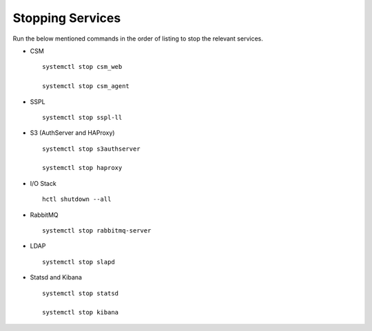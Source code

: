 =================
Stopping Services
=================

Run the below mentioned commands in the order of listing to stop the relevant services.

- CSM

  ::

   systemctl stop csm_web

   systemctl stop csm_agent
   
   
- SSPL

  :: 

   systemctl stop sspl-ll
   

- S3 (AuthServer and HAProxy)

  ::

   systemctl stop s3authserver

   systemctl stop haproxy
   
     
- I/O Stack

  ::
 
   hctl shutdown --all
   
   
- RabbitMQ

  ::

   systemctl stop rabbitmq-server
   

- LDAP

  ::

   systemctl stop slapd
   
   
- Statsd and Kibana

  ::
  
   systemctl stop statsd
   
   systemctl stop kibana

